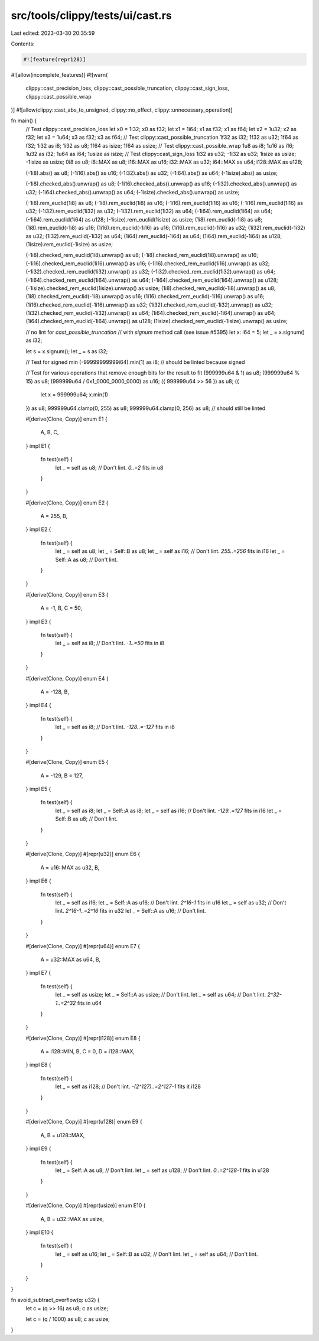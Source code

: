 src/tools/clippy/tests/ui/cast.rs
=================================

Last edited: 2023-03-30 20:35:59

Contents:

.. code-block:: rs

    #![feature(repr128)]
#![allow(incomplete_features)]
#![warn(
    clippy::cast_precision_loss,
    clippy::cast_possible_truncation,
    clippy::cast_sign_loss,
    clippy::cast_possible_wrap
)]
#![allow(clippy::cast_abs_to_unsigned, clippy::no_effect, clippy::unnecessary_operation)]

fn main() {
    // Test clippy::cast_precision_loss
    let x0 = 1i32;
    x0 as f32;
    let x1 = 1i64;
    x1 as f32;
    x1 as f64;
    let x2 = 1u32;
    x2 as f32;
    let x3 = 1u64;
    x3 as f32;
    x3 as f64;
    // Test clippy::cast_possible_truncation
    1f32 as i32;
    1f32 as u32;
    1f64 as f32;
    1i32 as i8;
    1i32 as u8;
    1f64 as isize;
    1f64 as usize;
    // Test clippy::cast_possible_wrap
    1u8 as i8;
    1u16 as i16;
    1u32 as i32;
    1u64 as i64;
    1usize as isize;
    // Test clippy::cast_sign_loss
    1i32 as u32;
    -1i32 as u32;
    1isize as usize;
    -1isize as usize;
    0i8 as u8;
    i8::MAX as u8;
    i16::MAX as u16;
    i32::MAX as u32;
    i64::MAX as u64;
    i128::MAX as u128;

    (-1i8).abs() as u8;
    (-1i16).abs() as u16;
    (-1i32).abs() as u32;
    (-1i64).abs() as u64;
    (-1isize).abs() as usize;

    (-1i8).checked_abs().unwrap() as u8;
    (-1i16).checked_abs().unwrap() as u16;
    (-1i32).checked_abs().unwrap() as u32;
    (-1i64).checked_abs().unwrap() as u64;
    (-1isize).checked_abs().unwrap() as usize;

    (-1i8).rem_euclid(1i8) as u8;
    (-1i8).rem_euclid(1i8) as u16;
    (-1i16).rem_euclid(1i16) as u16;
    (-1i16).rem_euclid(1i16) as u32;
    (-1i32).rem_euclid(1i32) as u32;
    (-1i32).rem_euclid(1i32) as u64;
    (-1i64).rem_euclid(1i64) as u64;
    (-1i64).rem_euclid(1i64) as u128;
    (-1isize).rem_euclid(1isize) as usize;
    (1i8).rem_euclid(-1i8) as u8;
    (1i8).rem_euclid(-1i8) as u16;
    (1i16).rem_euclid(-1i16) as u16;
    (1i16).rem_euclid(-1i16) as u32;
    (1i32).rem_euclid(-1i32) as u32;
    (1i32).rem_euclid(-1i32) as u64;
    (1i64).rem_euclid(-1i64) as u64;
    (1i64).rem_euclid(-1i64) as u128;
    (1isize).rem_euclid(-1isize) as usize;

    (-1i8).checked_rem_euclid(1i8).unwrap() as u8;
    (-1i8).checked_rem_euclid(1i8).unwrap() as u16;
    (-1i16).checked_rem_euclid(1i16).unwrap() as u16;
    (-1i16).checked_rem_euclid(1i16).unwrap() as u32;
    (-1i32).checked_rem_euclid(1i32).unwrap() as u32;
    (-1i32).checked_rem_euclid(1i32).unwrap() as u64;
    (-1i64).checked_rem_euclid(1i64).unwrap() as u64;
    (-1i64).checked_rem_euclid(1i64).unwrap() as u128;
    (-1isize).checked_rem_euclid(1isize).unwrap() as usize;
    (1i8).checked_rem_euclid(-1i8).unwrap() as u8;
    (1i8).checked_rem_euclid(-1i8).unwrap() as u16;
    (1i16).checked_rem_euclid(-1i16).unwrap() as u16;
    (1i16).checked_rem_euclid(-1i16).unwrap() as u32;
    (1i32).checked_rem_euclid(-1i32).unwrap() as u32;
    (1i32).checked_rem_euclid(-1i32).unwrap() as u64;
    (1i64).checked_rem_euclid(-1i64).unwrap() as u64;
    (1i64).checked_rem_euclid(-1i64).unwrap() as u128;
    (1isize).checked_rem_euclid(-1isize).unwrap() as usize;

    // no lint for `cast_possible_truncation`
    // with `signum` method call (see issue #5395)
    let x: i64 = 5;
    let _ = x.signum() as i32;

    let s = x.signum();
    let _ = s as i32;

    // Test for signed min
    (-99999999999i64).min(1) as i8; // should be linted because signed

    // Test for various operations that remove enough bits for the result to fit
    (999999u64 & 1) as u8;
    (999999u64 % 15) as u8;
    (999999u64 / 0x1_0000_0000_0000) as u16;
    ({ 999999u64 >> 56 }) as u8;
    ({
        let x = 999999u64;
        x.min(1)
    }) as u8;
    999999u64.clamp(0, 255) as u8;
    999999u64.clamp(0, 256) as u8; // should still be linted

    #[derive(Clone, Copy)]
    enum E1 {
        A,
        B,
        C,
    }
    impl E1 {
        fn test(self) {
            let _ = self as u8; // Don't lint. `0..=2` fits in u8
        }
    }

    #[derive(Clone, Copy)]
    enum E2 {
        A = 255,
        B,
    }
    impl E2 {
        fn test(self) {
            let _ = self as u8;
            let _ = Self::B as u8;
            let _ = self as i16; // Don't lint. `255..=256` fits in i16
            let _ = Self::A as u8; // Don't lint.
        }
    }

    #[derive(Clone, Copy)]
    enum E3 {
        A = -1,
        B,
        C = 50,
    }
    impl E3 {
        fn test(self) {
            let _ = self as i8; // Don't lint. `-1..=50` fits in i8
        }
    }

    #[derive(Clone, Copy)]
    enum E4 {
        A = -128,
        B,
    }
    impl E4 {
        fn test(self) {
            let _ = self as i8; // Don't lint. `-128..=-127` fits in i8
        }
    }

    #[derive(Clone, Copy)]
    enum E5 {
        A = -129,
        B = 127,
    }
    impl E5 {
        fn test(self) {
            let _ = self as i8;
            let _ = Self::A as i8;
            let _ = self as i16; // Don't lint. `-129..=127` fits in i16
            let _ = Self::B as u8; // Don't lint.
        }
    }

    #[derive(Clone, Copy)]
    #[repr(u32)]
    enum E6 {
        A = u16::MAX as u32,
        B,
    }
    impl E6 {
        fn test(self) {
            let _ = self as i16;
            let _ = Self::A as u16; // Don't lint. `2^16-1` fits in u16
            let _ = self as u32; // Don't lint. `2^16-1..=2^16` fits in u32
            let _ = Self::A as u16; // Don't lint.
        }
    }

    #[derive(Clone, Copy)]
    #[repr(u64)]
    enum E7 {
        A = u32::MAX as u64,
        B,
    }
    impl E7 {
        fn test(self) {
            let _ = self as usize;
            let _ = Self::A as usize; // Don't lint.
            let _ = self as u64; // Don't lint. `2^32-1..=2^32` fits in u64
        }
    }

    #[derive(Clone, Copy)]
    #[repr(i128)]
    enum E8 {
        A = i128::MIN,
        B,
        C = 0,
        D = i128::MAX,
    }
    impl E8 {
        fn test(self) {
            let _ = self as i128; // Don't lint. `-(2^127)..=2^127-1` fits it i128
        }
    }

    #[derive(Clone, Copy)]
    #[repr(u128)]
    enum E9 {
        A,
        B = u128::MAX,
    }
    impl E9 {
        fn test(self) {
            let _ = Self::A as u8; // Don't lint.
            let _ = self as u128; // Don't lint. `0..=2^128-1` fits in u128
        }
    }

    #[derive(Clone, Copy)]
    #[repr(usize)]
    enum E10 {
        A,
        B = u32::MAX as usize,
    }
    impl E10 {
        fn test(self) {
            let _ = self as u16;
            let _ = Self::B as u32; // Don't lint.
            let _ = self as u64; // Don't lint.
        }
    }
}

fn avoid_subtract_overflow(q: u32) {
    let c = (q >> 16) as u8;
    c as usize;

    let c = (q / 1000) as u8;
    c as usize;
}


